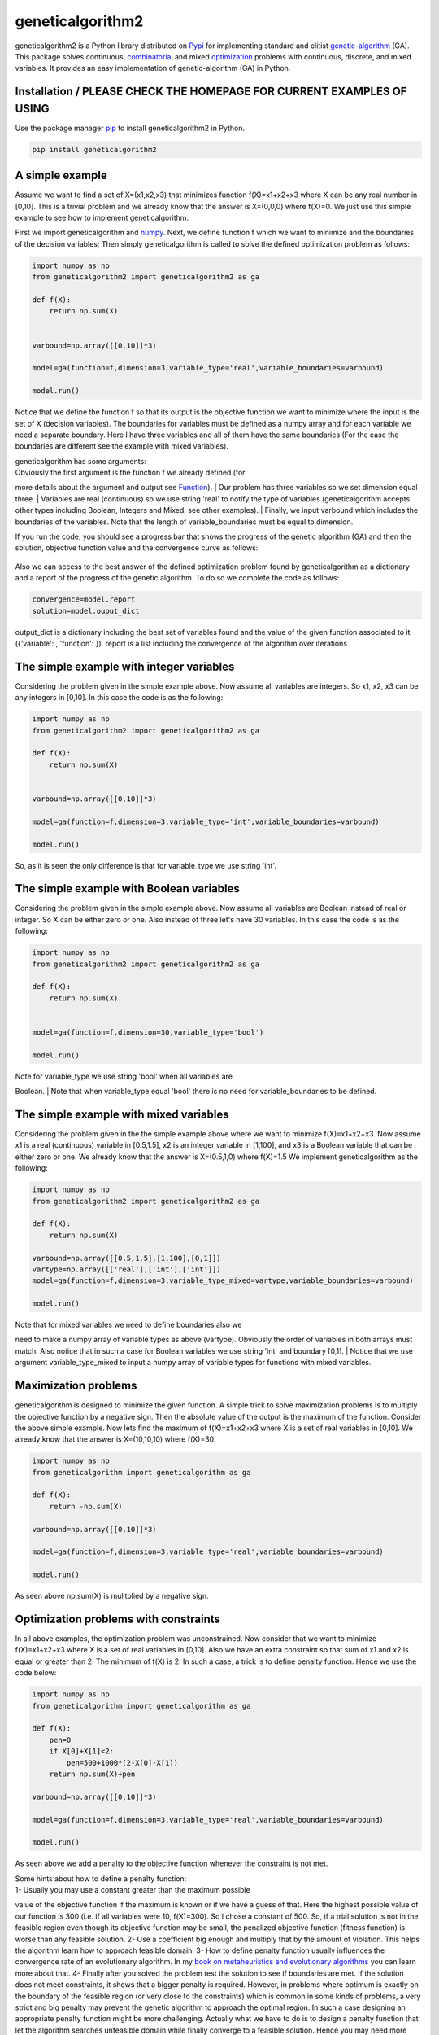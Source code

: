 geneticalgorithm2
=================


geneticalgorithm2 is a Python library distributed on
`Pypi <https://pypi.org>`__ for implementing standard and elitist
`genetic-algorithm <https://towardsdatascience.com/introduction-to-optimization-with-genetic-algorithm-2f5001d9964b>`__
(GA). This package solves continuous,
`combinatorial <https://en.wikipedia.org/wiki/Combinatorial_optimization>`__
and mixed
`optimization <https://en.wikipedia.org/wiki/Optimization_problem>`__
problems with continuous, discrete, and mixed variables. It provides an
easy implementation of genetic-algorithm (GA) in Python.

Installation / PLEASE CHECK THE HOMEPAGE FOR CURRENT EXAMPLES OF USING
--------------------------------------------------------------

Use the package manager `pip <https://pip.pypa.io/en/stable/>`__ to
install geneticalgorithm2 in Python.

.. code:: python

    pip install geneticalgorithm2

A simple example
----------------

Assume we want to find a set of X=(x1,x2,x3) that minimizes function f(X)=x1+x2+x3 where X can be any real number in [0,10].
This is a trivial problem and we already know that the answer is X=(0,0,0) where f(X)=0. We just use this simple example to see how to implement geneticalgorithm:

First we import geneticalgorithm and `numpy <https://numpy.org>`__.
Next, we define function f which we want to minimize and the boundaries
of the decision variables; Then simply geneticalgorithm is called to
solve the defined optimization problem as follows:

.. code:: python

    import numpy as np
    from geneticalgorithm2 import geneticalgorithm2 as ga

    def f(X):
        return np.sum(X)
        
        
    varbound=np.array([[0,10]]*3)

    model=ga(function=f,dimension=3,variable_type='real',variable_boundaries=varbound)

    model.run()

Notice that we define the function f so that its output is the objective
function we want to minimize where the input is the set of X (decision
variables). The boundaries for variables must be defined as a numpy
array and for each variable we need a separate boundary. Here I have
three variables and all of them have the same boundaries (For the case
the boundaries are different see the example with mixed variables).

| geneticalgorithm has some arguments:
| Obviously the first argument is the function f we already defined (for
more details about the argument and output see `Function <#1111-id>`__).
| Our problem has three variables so we set dimension equal three.
| Variables are real (continuous) so we use string 'real' to notify the
type of variables (geneticalgorithm accepts other types including
Boolean, Integers and Mixed; see other examples).
| Finally, we input varbound which includes the boundaries of the
variables. Note that the length of variable\_boundaries must be equal to
dimension.

If you run the code, you should see a progress bar that shows the
progress of the genetic algorithm (GA) and then the solution, objective
function value and the convergence curve as follows:

.. figure:: https://github.com/rmsolgi/geneticalgorithm/blob/master/genetic_algorithm_convergence.gif
   :alt: 

Also we can access to the best answer of the defined optimization
problem found by geneticalgorithm as a dictionary and a report of the
progress of the genetic algorithm. To do so we complete the code as
follows:

.. code:: python

    convergence=model.report
    solution=model.ouput_dict

output\_dict is a dictionary including the best set of variables found
and the value of the given function associated to it ({'variable': ,
'function': }). report is a list including the convergence of the
algorithm over iterations

The simple example with integer variables
-----------------------------------------

Considering the problem given in the simple example above. Now assume
all variables are integers. So x1, x2, x3 can be any integers in [0,10].
In this case the code is as the following:

.. code:: python

    import numpy as np
    from geneticalgorithm2 import geneticalgorithm2 as ga

    def f(X):
        return np.sum(X)
        
        
    varbound=np.array([[0,10]]*3)

    model=ga(function=f,dimension=3,variable_type='int',variable_boundaries=varbound)

    model.run()

So, as it is seen the only difference is that for variable\_type we use
string 'int'.

The simple example with Boolean variables
-----------------------------------------

Considering the problem given in the simple example above. Now assume
all variables are Boolean instead of real or integer. So X can be either
zero or one. Also instead of three let's have 30 variables. In this case
the code is as the following:

.. code:: python

    import numpy as np
    from geneticalgorithm2 import geneticalgorithm2 as ga

    def f(X):
        return np.sum(X)
        

    model=ga(function=f,dimension=30,variable_type='bool')

    model.run()

| Note for variable\_type we use string 'bool' when all variables are
Boolean.
| Note that when variable\_type equal 'bool' there is no need for
variable\_boundaries to be defined.

The simple example with mixed variables
---------------------------------------

Considering the problem given in the the simple example above where we
want to minimize f(X)=x1+x2+x3. Now assume x1 is a real (continuous)
variable in [0.5,1.5], x2 is an integer variable in [1,100], and x3 is a
Boolean variable that can be either zero or one. We already know that
the answer is X=(0.5,1,0) where f(X)=1.5 We implement geneticalgorithm
as the following:

.. code:: python

    import numpy as np
    from geneticalgorithm2 import geneticalgorithm2 as ga

    def f(X):
        return np.sum(X)
        
    varbound=np.array([[0.5,1.5],[1,100],[0,1]])
    vartype=np.array([['real'],['int'],['int']])
    model=ga(function=f,dimension=3,variable_type_mixed=vartype,variable_boundaries=varbound)

    model.run()

| Note that for mixed variables we need to define boundaries also we
need to make a numpy array of variable types as above (vartype).
Obviously the order of variables in both arrays must match. Also notice
that in such a case for Boolean variables we use string 'int' and
boundary [0,1].
| Notice that we use argument variable\_type\_mixed to input a numpy
array of variable types for functions with mixed variables.

Maximization problems
---------------------

geneticalgorithm is designed to minimize the given function. A simple
trick to solve maximization problems is to multiply the objective
function by a negative sign. Then the absolute value of the output is
the maximum of the function. Consider the above simple example. Now lets
find the maximum of f(X)=x1+x2+x3 where X is a set of real variables in
[0,10]. We already know that the answer is X=(10,10,10) where f(X)=30.

.. code:: python

    import numpy as np
    from geneticalgorithm import geneticalgorithm as ga

    def f(X):
        return -np.sum(X)
        
    varbound=np.array([[0,10]]*3)

    model=ga(function=f,dimension=3,variable_type='real',variable_boundaries=varbound)

    model.run()

As seen above np.sum(X) is mulitplied by a negative sign.

Optimization problems with constraints
--------------------------------------

In all above examples, the optimization problem was unconstrained. Now
consider that we want to minimize f(X)=x1+x2+x3 where X is a set of real
variables in [0,10]. Also we have an extra constraint so that sum of x1
and x2 is equal or greater than 2. The minimum of f(X) is 2. In such a
case, a trick is to define penalty function. Hence we use the code
below:

.. code:: python

    import numpy as np
    from geneticalgorithm import geneticalgorithm as ga

    def f(X):
        pen=0
        if X[0]+X[1]<2:
            pen=500+1000*(2-X[0]-X[1])
        return np.sum(X)+pen
        
    varbound=np.array([[0,10]]*3)

    model=ga(function=f,dimension=3,variable_type='real',variable_boundaries=varbound)

    model.run()

As seen above we add a penalty to the objective function whenever the
constraint is not met.

| Some hints about how to define a penalty function:
| 1- Usually you may use a constant greater than the maximum possible
value of the objective function if the maximum is known or if we have a
guess of that. Here the highest possible value of our function is 300
(i.e. if all variables were 10, f(X)=300). So I chose a constant of 500.
So, if a trial solution is not in the feasible region even though its
objective function may be small, the penalized objective function
(fitness function) is worse than any feasible solution. 2- Use a
coefficient big enough and multiply that by the amount of violation.
This helps the algorithm learn how to approach feasible domain. 3- How
to define penalty function usually influences the convergence rate of an
evolutionary algorithm. In my `book on metaheuristics and evolutionary
algorithms <https://www.wiley.com/en-us/Meta+heuristic+and+Evolutionary+Algorithms+for+Engineering+Optimization-p-9781119386995>`__
you can learn more about that. 4- Finally after you solved the problem
test the solution to see if boundaries are met. If the solution does not
meet constraints, it shows that a bigger penalty is required. However,
in problems where optimum is exactly on the boundary of the feasible
region (or very close to the constraints) which is common in some kinds
of problems, a very strict and big penalty may prevent the genetic
algorithm to approach the optimal region. In such a case designing an
appropriate penalty function might be more challenging. Actually what we
have to do is to design a penalty function that let the algorithm
searches unfeasible domain while finally converge to a feasible
solution. Hence you may need more sophisticated penalty functions. But
in most cases the above formulation work fairly well.

Genetic algorithm's parameters
------------------------------

Every evolutionary algorithm (metaheuristic) has some parameters to be
adjusted. `Genetic
algorithm <https://pathmind.com/wiki/evolutionary-genetic-algorithm>`__
also has some parameters. The parameters of geneticalgorithm is defined
as a dictionary:

.. code:: python


    algorithm_param = {'max_num_iteration': None,\
                       'population_size':100,\
                       'mutation_probability':0.1,\
                       'elit_ratio': 0.01,\
                       'crossover_probability': 0.5,\
                       'parents_portion': 0.3,\
                       'crossover_type':'uniform',\
                       'max_iteration_without_improv':None}

The above dictionary refers to the default values that has been set
already. One may simply copy this code from here and change the values
and use the modified dictionary as the argument of geneticalgorithm.
Another way of accessing this dictionary is using the command below:

.. code:: python

    import numpy as np
    from geneticalgorithm import geneticalgorithm as ga

    def f(X):
        return np.sum(X)
        

    model=ga(function=f,dimension=3,variable_type='bool')

    print(model.param)

An example of setting a new set of parameters for genetic algorithm and
running geneticalgorithm for our first simple example again:

.. code:: python

    import numpy as np
    from geneticalgorithm import geneticalgorithm as ga

    def f(X):
        return np.sum(X)
        
        
    varbound=np.array([[0,10]]*3)

    algorithm_param = {'max_num_iteration': 3000,\
                       'population_size':100,\
                       'mutation_probability':0.1,\
                       'elit_ratio': 0.01,\
                       'crossover_probability': 0.5,\
                       'parents_portion': 0.3,\
                       'crossover_type':'uniform',\
                       'max_iteration_without_improv':None}

    model=ga(function=f,\
                dimension=3,\
                variable_type='real',\
                variable_boundaries=varbound,\
                algorithm_parameters=algorithm_param)

    model.run()

| Notice that max\_num\_iteration has been changed to 3000 (it was
already None). In the above gif we saw that the algorithm run for 1500
iterations. Since we did not define parameters geneticalgorithm applied
the default values. However if you run this code geneticalgroithm
executes 3000 iterations this time.
| To change other parameters one may simply replace the values according
to `Arguments <#1112-id>`__.

@ max\_num\_iteration: The termination criterion of geneticalgorithm. If
this parameter's value is None the algorithm sets maximum number of
iterations automatically as a function of the dimension, boundaries, and
population size. The user may enter any number of iterations that they
want. It is highly recommended that the user themselves determines the
max\_num\_iterations and not to use None.

@ population\_size: determines the number of trial solutions in each
iteration. The default value is 100.

@ mutation\_probability: determines the chance of each gene in each
individual solution to be replaced by a random value. The default is 0.1
(i.e. 10 percent).

@ elit\_ration: determines the number of elites in the population. The
default value is 0.01 (i.e. 1 percent). For example when population size
is 100 and elit\_ratio is 0.01 then there is one elite in the
population. If this parameter is set to be zero then geneticalgorithm
implements a standard genetic algorithm instead of elitist GA.

@ crossover\_probability: determines the chance of an existed solution
to pass its genome (aka characteristics) to new trial solutions (aka
offspring); the default value is 0.5 (i.e. 50 percent)

@ parents\_portion: the portion of population filled by the members of
the previous generation (aka parents); default is 0.3 (i.e. 30 percent
of population)

@ crossover\_type: there are three options including one\_point;
two\_point, and uniform crossover functions; default is uniform
crossover

@ max\_iteration\_without\_improv: if the algorithms does not improve
the objective function over the number of successive iterations
determined by this parameter, then geneticalgorithm stops and report the
best found solution before the max\_num\_iterations to be met. The
default value is None.

Function
--------

The given function to be optimized must only accept one argument and
return a scalar. The argument of the given function is a numpy array
which is entered by geneticalgorithm. For any reason if you do not want
to work with numpy in your function you may `turn the numpy array to a
list <https://docs.scipy.org/doc/numpy-1.15.0/reference/generated/numpy.ndarray.tolist.html>`__.

Arguments
---------

| @param function - the given objective function to be minimized
| NOTE: This implementation minimizes the given objective function. (For
maximization multiply function by a negative sign: the absolute value of
the output would be the actual objective function)

@param dimension - the number of decision variables

@param variable\_type - 'bool' if all variables are Boolean; 'int' if
all variables are integer; and 'real' if all variables are real value or
continuous (for mixed type see @param variable\_type\_mixed).

@param variable\_boundaries - Default None; leave it None if
variable\_type is 'bool'; otherwise provide an array of tuples of length
two as boundaries for each variable; the length of the array must be
equal dimension. For example, np.array([0,100],[0,200]) determines lower
boundary 0 and upper boundary 100 for first and upper boundary 200 for
second variable where dimension is 2.

@param variable\_type\_mixed - Default None; leave it None if all
variables have the same type; otherwise this can be used to specify the
type of each variable separately. For example if the first variable is
integer but the second one is real the input is:
np.array(['int'],['real']). NOTE: it does not accept 'bool'. If variable
type is Boolean use 'int' and provide a boundary as [0,1] in
variable\_boundaries. Also if variable\_type\_mixed is applied,
variable\_boundaries has to be defined.

@param function\_timeout - if the given function does not provide output
before function\_timeout (unit is seconds) the algorithm raise error.
For example, when there is an infinite loop in the given function.

| @param algorithm\_parameters:
| @ max\_num\_iteration - stoping criteria of the genetic algorithm (GA)
| @ population\_size
| @ mutation\_probability
| @ elit\_ration
| @ crossover\_probability
| @ parents\_portion
| @ crossover\_type - Default is 'uniform'; 'one\_point' or 'two\_point'
are other options @ max\_iteration\_without\_improv - maximum number of
successive iterations without improvement. If None it is ineffective

Methods and Outputs:
--------------------

| methods:
| run(): implements the genetic algorithm (GA)

param: a dictionary of parameters of the genetic algorithm (GA)

output:

output\_dict: is a dictionary including the best set of variables found
and the value of the given function associated to it. {'variable': ,
'function': }

report: is a record of the progress of the algorithm over iterations

Function timeout
----------------

geneticalgorithm is designed such that if the given function does not
provide any output before timeout (the default value is 10 seconds), the
algorithm would be terminated and raise the appropriate error. In such a
case make sure the given function works correctly (i.e. there is no
infinite loop in the given function). Also if the given function takes
more than 10 seconds to complete the work make sure to increase
function\_timeout in arguments.

Standard GA vs. Elitist GA
--------------------------

The convergence curve of an elitist genetic algorithm is always
non-increasing. So, the best ever found solution is equal to the best
solution of the last iteration. However, the convergence curve of a
standard genetic algorithm is different. If elit\_ratio is zero
geneticalgroithm implements a standard GA. The output of
geneticalgorithm for standard GA is the best ever found solution not the
solution of the last iteration. The difference between the convergence
curve of standard GA and elitist GA is shown below:

.. figure:: https://github.com/rmsolgi/geneticalgorithm/blob/master/genetic_algorithm_convergence_curve.gif
   :alt: 

Hints on how to adjust genetic algorithm's parameters
-----------------------------------------------------

In general the performance of a genetic algorithm or any evolutionary
algorithm depends on its parameters. Parameter setting of an
evolutionary algorithm is important. Usually these parameters are
adjusted based on experience and by conducting a sensitivity analysis.
It is impossible to provide a general guideline to parameter setting but
the suggestions provided below may help:

Number of iterations: Select a max\_num\_iterations sufficienlty large;
otherwise the reported solution may not be satisfactory. On the other
hand selecting a very large number of iterations increases the run time
significantly. So this is actually a compromise between the accuracy you
want and the time and computational cost you spend.

Population size: Given a constant number of functional evaluations
(max\_num\_iterations times population\_size) I would select smaller
population size and greater iterations. However, a very small choice of
population size is also deteriorative. For most problems I would select
a population size of 100 unless the dimension of the problem is very
large that needs a bigger population size.

elit\_ratio: Although having few elites is usually a good idea and may
increase the rate of convergence in some problems, having too many
elites in the population may cause the algorithm to easily trap in a
local optima. I would usually select only one elite in most cases.
Elitism is not always necessary and in some problems may even be
deteriorative.

mutation\_probability: This is a parameter you may need to adjust more
than the other ones. Its appropriate value heavily depends on the
problem. Sometimes we may select mutation\_probability as small as 0.01
(i.e. 1 percent) and sometimes even as large as 0.5 (i.e. 50 percent) or
even larger. In general if the genetic algorithm trapped in a local
optimum increasing the mutation probability may help. On the other hand
if the algorithm suffers from stagnation reducing the mutation
probability may be effective. However, this rule of thumb is not always
true.

parents\_portion: If parents\_portion set zero, it means that the whole
of the population is filled with the newly generated solutions. On the
other hand having this parameter equals 1 (i.e. 100 percent) means no
new solution is generated and the algorithm would just repeat the
previous values without any change which is not meaningful and effective
obviously. Anything between these two may work. The exact value depends
on the problem.

crossover\_type: Depends on the problem. I would usually use uniform
crossover. But testing the other ones in your problem is recommended.

max\_iteration\_without\_improv: This is a parameter that I recommend
being used cautiously. If this parameter is too small then the algorithm
may stop while it trapped in a local optimum. So make sure you select a
sufficiently large criteria to provide enough time for the algorithm to
progress and to avoid immature convergence.

Finally to make sure that the parameter setting is fine, we usually
should run the algorithm for several times and if connvergence curves of
all runs converged to the same objective function value we may accept
that solution as the optimum. The number of runs depends but usually
five or ten runs is prevalent. Notice that in some problems several
possible set of variables produces the same objective function value.
When we study the convergence of a genetic algorithm we compare the
objective function values not the decision variables.

Optimization test functions
---------------------------

Implementation of geneticalgorithm for some benchmark problems:

`Rastrigin <https://en.wikipedia.org/wiki/Rastrigin_function>`__
----------------------------------------------------------------

.. figure:: https://upload.wikimedia.org/wikipedia/commons/thumb/8/8b/Rastrigin_function.png/600px-Rastrigin_function.png
   :alt: 

.. code:: python


    import numpy as np
    import math
    from geneticalgorithm import geneticalgorithm as ga

    def f(X):

        dim=len(X)         
        
        OF=0
        for i in range (0,dim):
            OF+=(X[i]**2)-10*math.cos(2*math.pi*X[i])+10
     
        return OF
        
        
    varbound=np.array([[-5.12,5.12]]*2)

    model=ga(function=f,dimension=2,variable_type='real',variable_boundaries=varbound)

    model.run()

.. figure:: https://github.com/rmsolgi/geneticalgorithm/blob/master/genetic_algorithm_Rastrigin.gif
   :alt: 

`Ackley <https://en.wikipedia.org/wiki/Ackley_function>`__
----------------------------------------------------------

.. figure:: https://upload.wikimedia.org/wikipedia/commons/thumb/9/98/Ackley%27s_function.pdf/page1-600px-Ackley%27s_function.pdf.jpg
   :alt: 

.. code:: python


    import numpy as np
    import math
    from geneticalgorithm import geneticalgorithm as ga

    def f(X):

        dim=len(X)
            
        t1=0
        t2=0
        for i in range (0,dim):
            t1+=X[i]**2
            t2+=math.cos(2*math.pi*X[i])     
                
        OF=20+math.e-20*math.exp((t1/dim)*-0.2)-math.exp(t2/dim)
     
        return OF
        
    varbound=np.array([[-32.768,32.768]]*2)

    model=ga(function=f,dimension=2,variable_type='real',variable_boundaries=varbound)

    model.run()

.. figure:: https://github.com/rmsolgi/geneticalgorithm/blob/master/genetic_algorithm_Ackley.gif
   :alt: 

`Weierstrass <http://infinity77.net/global_optimization/test_functions_nd_W.html>`__
------------------------------------------------------------------------------------

.. figure:: http://infinity77.net/global_optimization/_images/Weierstrass.png
   :alt: 

.. code:: python


    import numpy as np
    import math
    from geneticalgorithm import geneticalgorithm as ga

    def f(X):

        dim=len(X) 
       
        a=0.5
        b=3
        OF=0
        for i in range (0,dim):
            t1=0
            for k in range (0,21):
                t1+=(a**k)*math.cos((2*math.pi*(b**k))*(X[i]+0.5))
            OF+=t1
        t2=0    
        for k in range (0,21):
            t2+=(a**k)*math.cos(math.pi*(b**k))
        OF-=dim*t2
     
        return OF
        
        
    varbound=np.array([[-0.5,0.5]]*2)

    algorithm_param = {'max_num_iteration': 1000,\
                       'population_size':100,\
                       'mutation_probability':0.1,\
                       'elit_ratio': 0.01,\
                       'crossover_probability': 0.5,\
                       'parents_portion': 0.3,\
                       'crossover_type':'uniform',\
                       'max_iteration_without_improv':None}

    model=ga(function=f,dimension=2,\
             variable_type='real',\
                 variable_boundaries=varbound,
                 algorithm_parameters=algorithm_param)

    model.run()

.. figure:: https://github.com/rmsolgi/geneticalgorithm/blob/master/genetic_algorithm_Weierstrass.gif
   :alt: 

License
----------------

Copyright 2020 Ryan (Mohammad) Solgi

Permission is hereby granted, free of charge, to any person obtaining a
copy of this software and associated documentation files (the
"Software"), to deal in the Software without restriction, including
without limitation the rights to use, copy, modify, merge, publish,
distribute, sublicense, and/or sell copies of the Software, and to
permit persons to whom the Software is furnished to do so, subject to
the following conditions:

The above copyright notice and this permission notice shall be included
in all copies or substantial portions of the Software.

THE SOFTWARE IS PROVIDED "AS IS", WITHOUT WARRANTY OF ANY KIND, EXPRESS
OR IMPLIED, INCLUDING BUT NOT LIMITED TO THE WARRANTIES OF
MERCHANTABILITY, FITNESS FOR A PARTICULAR PURPOSE AND NONINFRINGEMENT.
IN NO EVENT SHALL THE AUTHORS OR COPYRIGHT HOLDERS BE LIABLE FOR ANY
CLAIM, DAMAGES OR OTHER LIABILITY, WHETHER IN AN ACTION OF CONTRACT,
TORT OR OTHERWISE, ARISING FROM, OUT OF OR IN CONNECTION WITH THE
SOFTWARE OR THE USE OR OTHER DEALINGS IN THE SOFTWARE.

